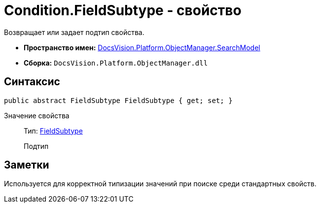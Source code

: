 = Condition.FieldSubtype - свойство

Возвращает или задает подтип свойства.

* *Пространство имен:* xref:api/DocsVision/Platform/ObjectManager/SearchModel/SearchModel_NS.adoc[DocsVision.Platform.ObjectManager.SearchModel]
* *Сборка:* `DocsVision.Platform.ObjectManager.dll`

== Синтаксис

[source,csharp]
----
public abstract FieldSubtype FieldSubtype { get; set; }
----

Значение свойства::
Тип: xref:api/DocsVision/Platform/ObjectManager/SearchModel/FieldSubtype_EN.adoc[FieldSubtype]
+
Подтип

== Заметки

Используется для корректной типизации значений при поиске среди стандартных свойств.
